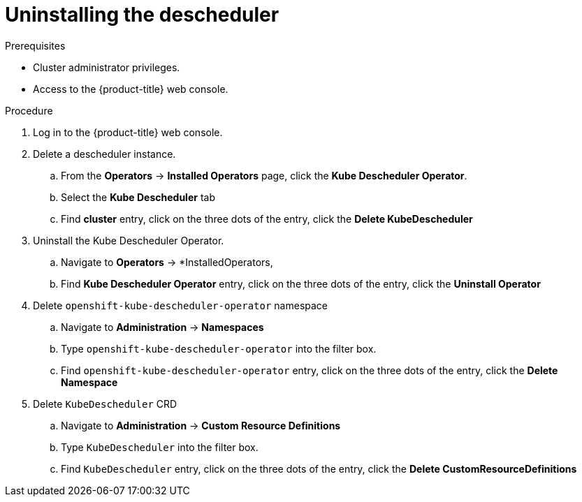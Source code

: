 // Module included in the following assemblies:
//
// * nodes/scheduling/nodes-descheduler.adoc

[id="nodes-descheduler-uninstalling_{context}"]
= Uninstalling the descheduler

.Prerequisites

* Cluster administrator privileges.
* Access to the {product-title} web console.

.Procedure

. Log in to the {product-title} web console.
. Delete a descheduler instance.
.. From the *Operators* -> *Installed Operators* page, click the *Kube Descheduler Operator*.
.. Select the *Kube Descheduler* tab
.. Find *cluster* entry, click on the three dots of the entry, click the *Delete KubeDescheduler*
. Uninstall the Kube Descheduler Operator.
.. Navigate to *Operators* -> *InstalledOperators,
.. Find *Kube Descheduler Operator* entry, click on the three dots of the entry, click the *Uninstall Operator*
. Delete `openshift-kube-descheduler-operator` namespace
.. Navigate to *Administration* -> *Namespaces*
.. Type `openshift-kube-descheduler-operator` into the filter box.
.. Find `openshift-kube-descheduler-operator` entry, click on the three dots of the entry, click the *Delete Namespace*
. Delete `KubeDescheduler` CRD
.. Navigate to *Administration* -> *Custom Resource Definitions*
.. Type `KubeDescheduler` into the filter box.
.. Find `KubeDescheduler` entry, click on the three dots of the entry, click the *Delete CustomResourceDefinitions*

